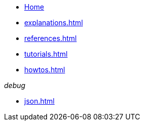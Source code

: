 * xref:index.adoc[Home]
* xref:explanations.adoc[]
* xref:references.adoc[]
* xref:tutorials.adoc[]
* xref:howtos.adoc[]

._debug_
* xref:json.adoc[]